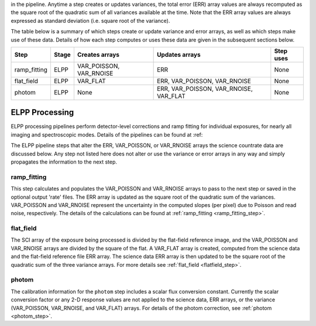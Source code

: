 in the pipeline. Anytime a step
creates or updates variances, the total error (ERR) array values are always recomputed
as the square root of the quadratic sum of all variances available at the time.
Note that the ERR array values are always expressed as standard deviation
(i.e. square root of the variance).

The table below is a summary of which steps create or update variance and error arrays,
as well as which steps make use of these data. Details of how each step computes or
uses these data are given in the subsequent sections below.

================= ===== ======================= ====================================== =========
Step              Stage Creates arrays          Updates arrays                         Step uses
================= ===== ======================= ====================================== =========
ramp_fitting      ELPP  VAR_POISSON, VAR_RNOISE ERR                                    None
flat_field        ELPP  VAR_FLAT                ERR, VAR_POISSON, VAR_RNOISE           None
photom            ELPP  None                    ERR, VAR_POISSON, VAR_RNOISE, VAR_FLAT None
================= ===== ======================= ====================================== =========

ELPP Processing
---------------
ELPP processing pipelines perform detector-level corrections and ramp fitting for
individual exposures, for nearly all imaging and spectroscopic modes. Details
of the pipelines can be found at :ref:

The ELPP pipeline steps that alter the ERR, VAR_POISSON, or VAR_RNOISE arrays
the science countrate data are discussed below.
Any step not listed here does not alter or use the variance or error arrays
in any way and simply propagates the information to the next step.

ramp_fitting
++++++++++++
This step calculates and populates the VAR_POISSON and VAR_RNOISE arrays to pass to the
next step or saved in the optional output 'rate' files. The ERR array is updated as the square root of the
quadratic sum of the variances. VAR_POISSON and VAR_RNOISE represent the uncertainty in the
computed slopes (per pixel) due to Poisson and read noise, respectively.
The details of the calculations can be found at :ref:`ramp_fitting <ramp_fitting_step>`.

flat_field
++++++++++
The SCI array of the exposure being processed is divided by the flat-field reference
image, and the VAR_POISSON and VAR_RNOISE arrays are divided by the square of the flat.
A VAR_FLAT array is created, computed from the science data and the flat-field
reference file ERR array.
The science data ERR array is then updated to be the square root of the quadratic sum of
the three variance arrays.
For more details see :ref:`flat_field <flatfield_step>`.

photom
++++++
The calibration information for the ``photom`` step includes a scalar flux conversion
constant. Currently the scalar conversion factor or any 2-D
response values are not applied to the science data, ERR arrays,
or the variance (VAR_POISSON, VAR_RNOISE, and VAR_FLAT) arrays.
For details of the photom correction, see :ref:`photom <photom_step>`.
